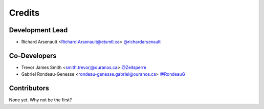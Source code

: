 =======
Credits
=======

Development Lead
----------------

* Richard Arsenault <Richard.Arsenault@etsmtl.ca> `@richardarsenault <https://github.com/richardarsenault>`_

Co-Developers
-------------

* Trevor James Smith <smith.trevorj@ouranos.ca> `@Zeitsperre <https://github.com/Zeitsperre>`_
* Gabriel Rondeau-Genesse <rondeau-genesse.gabriel@ouranos.ca> `@RondeauG <https://github.com/RondeauG>`_

Contributors
------------

None yet. Why not be the first?
